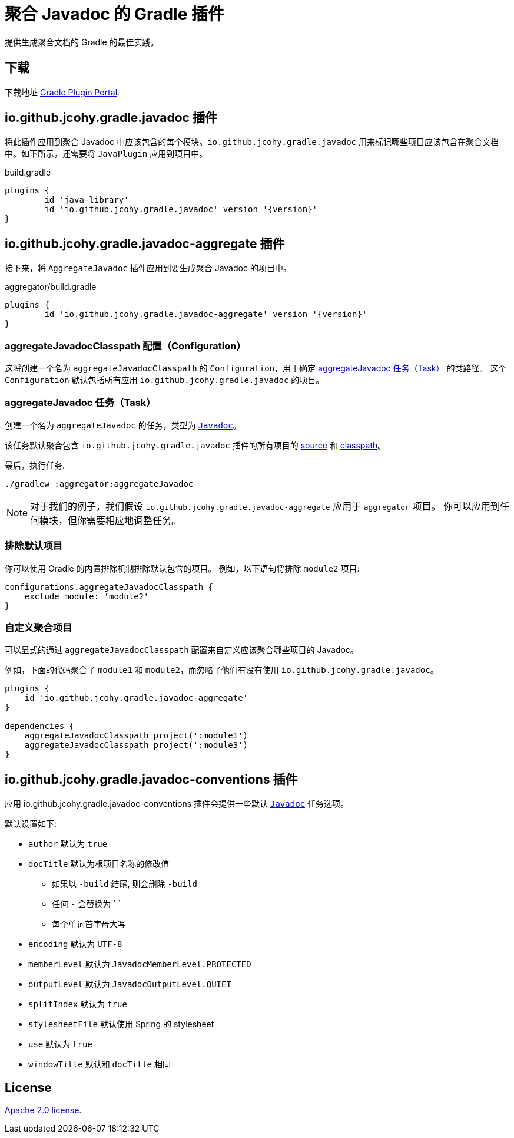 [[jcohy-plugins-javadoc]]
= 聚合 Javadoc 的 Gradle 插件

提供生成聚合文档的 Gradle 的最佳实践。

== 下载

下载地址 https://plugins.gradle.org/plugin/io.github.jcohy.gradle.javadoc-aggregate[Gradle Plugin Portal].

== io.github.jcohy.gradle.javadoc 插件

将此插件应用到聚合 Javadoc 中应该包含的每个模块。`io.github.jcohy.gradle.javadoc` 用来标记哪些项目应该包含在聚合文档中。如下所示，还需要将 `JavaPlugin` 应用到项目中。

.build.gradle
[source,groovy,subs="+attributes"]
----
plugins {
	id 'java-library'
	id 'io.github.jcohy.gradle.javadoc' version '{version}'
}
----

== io.github.jcohy.gradle.javadoc-aggregate 插件

接下来，将 `AggregateJavadoc` 插件应用到要生成聚合 Javadoc 的项目中。

.aggregator/build.gradle
[source,groovy,subs="+attributes"]
----
plugins {
	id 'io.github.jcohy.gradle.javadoc-aggregate' version '{version}'
}
----

=== aggregateJavadocClasspath 配置（Configuration）

这将创建一个名为 `aggregateJavadocClasspath` 的 `Configuration`，用于确定 <<aggregateJavadoc 任务（Task）>> 的类路径。 这个  `Configuration` 默认包括所有应用 `io.github.jcohy.gradle.javadoc` 的项目。

=== aggregateJavadoc 任务（Task）

创建一个名为 `aggregateJavadoc` 的任务，类型为 https://docs.gradle.org/current/dsl/org.gradle.api.tasks.javadoc.Javadoc.html[`Javadoc`]。

该任务默认聚合包含 `io.github.jcohy.gradle.javadoc` 插件的所有项目的 https://docs.gradle.org/current/dsl/org.gradle.api.tasks.javadoc.Javadoc.html#org.gradle.api.tasks.javadoc.Javadoc:source[source] 和 https://docs.gradle.org/current/dsl/org.gradle.api.tasks.javadoc.Javadoc.html#org.gradle.api.tasks.javadoc.Javadoc:classpath[classpath]。

最后，执行任务.

[source,bash]
----
./gradlew :aggregator:aggregateJavadoc
----

[NOTE]
====
对于我们的例子，我们假设 `io.github.jcohy.gradle.javadoc-aggregate` 应用于 `aggregator` 项目。
你可以应用到任何模块，但你需要相应地调整任务。
====

=== 排除默认项目

你可以使用 Gradle 的内置排除机制排除默认包含的项目。 例如，以下语句将排除 `module2`  项目:

[source,groovy]
----
configurations.aggregateJavadocClasspath {
    exclude module: 'module2'
}
----

=== 自定义聚合项目

可以显式的通过 `aggregateJavadocClasspath` 配置来自定义应该聚合哪些项目的 Javadoc。

例如，下面的代码聚合了 `module1` 和 `module2`，而忽略了他们有没有使用 `io.github.jcohy.gradle.javadoc`。

[source,groovy]
----
plugins {
    id 'io.github.jcohy.gradle.javadoc-aggregate'
}

dependencies {
    aggregateJavadocClasspath project(':module1')
    aggregateJavadocClasspath project(':module3')
}
----

== io.github.jcohy.gradle.javadoc-conventions 插件

应用 io.github.jcohy.gradle.javadoc-conventions 插件会提供一些默认 https://docs.gradle.org/current/dsl/org.gradle.api.tasks.javadoc.Javadoc.html[`Javadoc`] 任务选项。

默认设置如下:

* `author` 默认为 `true`
* `docTitle`  默认为根项目名称的修改值
** 如果以 `-build` 结尾, 则会删除 `-build`
** 任何 `-` 会替换为 ` `
** 每个单词首字母大写
* `encoding` 默认为 `UTF-8`
* `memberLevel` 默认为 `JavadocMemberLevel.PROTECTED`
* `outputLevel` 默认为 `JavadocOutputLevel.QUIET`
* `splitIndex` 默认为 `true`
* `stylesheetFile` 默认使用 Spring 的 stylesheet
* `use` 默认为 `true`
* `windowTitle` 默认和 `docTitle` 相同

== License

https://www.apache.org/licenses/LICENSE-2.0.html[Apache 2.0 license].
